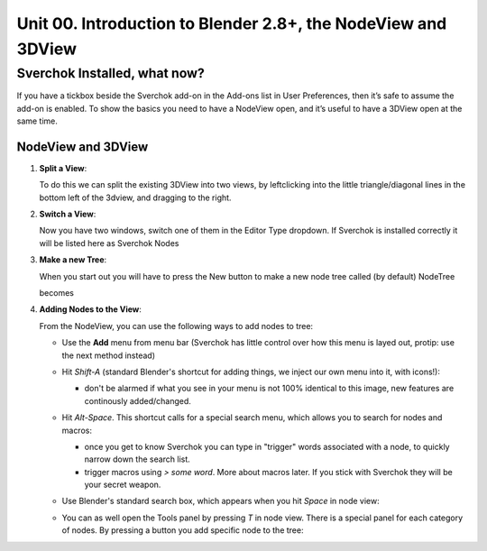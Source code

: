 **************************************************************
Unit 00. Introduction to Blender 2.8+, the NodeView and 3DView
**************************************************************

Sverchok Installed, what now?
~~~~~~~~~~~~~~~~~~~~~~~~~~~~~

If you have a tickbox beside the Sverchok add-on in the Add-ons list in User Preferences, then it’s safe to assume the add-on is enabled. To
show the basics you need to have a NodeView open, and it’s useful to have a 3DView open at the same time.

NodeView and 3DView
-------------------

|image1|

1. **Split a View**:

   To do this we can split the existing 3DView into two views, by
   leftclicking into the little triangle/diagonal lines in the bottom
   left of the 3dview, and dragging to the right.

   |splittingawindow|


2. **Switch a View**:

   Now you have two windows, switch one of them in the Editor Type dropdown. If Sverchok is installed correctly it will be listed here as Sverchok Nodes

   |switchview|


3. **Make a new Tree**:

   When you start out you will have to press the New button to make a new node tree called (by default) NodeTree

   |image4|

   becomes

   |image5|


4. **Adding Nodes to the View**:

   From the NodeView, you can use the following ways to add nodes to tree:

   * Use the **Add** menu from menu bar (Sverchok has little control over how this menu is layed out, protip: use the next method instead)

     |image6|

   * Hit *Shift-A* (standard Blender's shortcut for adding things, we inject our own menu into it, with icons!):

     - don't be alarmed if what you see in your menu is not 100% identical to this image, new features are continously added/changed.

     |image7|

   * Hit *Alt-Space*. This shortcut calls for a special search menu, which allows you to search for nodes and macros:

     - once you get to know Sverchok you can type in "trigger" words associated with a node, to quickly narrow down the search list.
     - trigger macros using `> some word`. More about macros later. If you stick with Sverchok they will be your secret weapon.

     |image8|

   * Use Blender's standard search box, which appears when you hit *Space* in node view:

     |image9|

   * You can as well open the Tools panel by pressing *T* in node view. There
     is a special panel for each category of nodes. By pressing a button you
     add specific node to the tree:

     |image10|


.. |image1| image:: https://user-images.githubusercontent.com/619340/81501387-61d28800-92d8-11ea-90cc-fcde07bf5625.png
.. |splittingawindow| image:: https://cloud.githubusercontent.com/assets/619340/18806709/f7659ea6-8234-11e6-9ac8-b566bf8b2eca.gif
.. |switchview| image:: https://cloud.githubusercontent.com/assets/619340/18806724/75f30fd8-8235-11e6-9319-40888ca49337.gif
.. |image2| image:: https://cloud.githubusercontent.com/assets/619340/18806728/98b24bb0-8235-11e6-8455-c382fb0686c9.png
.. |image3| image:: https://cloud.githubusercontent.com/assets/619340/18806345/41d59726-822a-11e6-96c6-2ed9a986923e.png
.. |image4| image:: https://user-images.githubusercontent.com/619340/81508456-88a6b380-9304-11ea-9cf6-f7e22400a5a6.png
.. |image5| image:: https://user-images.githubusercontent.com/619340/81508498-b0961700-9304-11ea-824b-f9da0118ec4b.png
.. |image6| image:: https://user-images.githubusercontent.com/619340/81508610-59447680-9305-11ea-8d1a-a909a575c42f.png
.. |image7| image:: https://user-images.githubusercontent.com/619340/81508556-079bec00-9305-11ea-8641-286eb27e0963.png
.. |image8| image:: https://user-images.githubusercontent.com/284644/34564128-499d91b2-f177-11e7-9259-d042ce8b9de6.png
.. |image9| image:: https://user-images.githubusercontent.com/284644/34564221-9fb3acee-f177-11e7-9b0a-d64103d0ba0e.png
.. |image10| image:: https://user-images.githubusercontent.com/284644/34564322-08f15328-f178-11e7-8b0d-76f49c7e3afe.png
